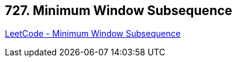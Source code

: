 == 727. Minimum Window Subsequence

https://leetcode.com/problems/minimum-window-subsequence/[LeetCode - Minimum Window Subsequence]

